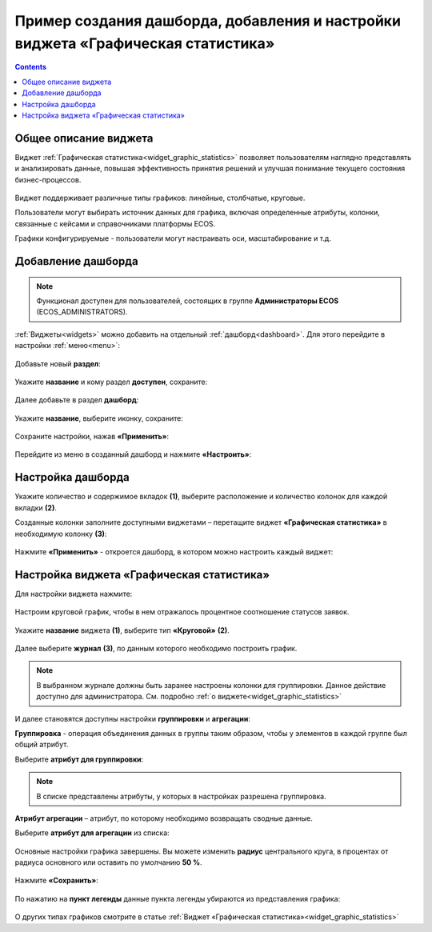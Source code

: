 Пример создания дашборда, добавления и настройки виджета «Графическая статистика»
====================================================================================

.. contents::
       :depth: 3

Общее описание виджета
-----------------------

Виджет :ref:`Графическая статистика<widget_graphic_statistics>` позволяет пользователям наглядно представлять и анализировать данные, повышая эффективность принятия решений и улучшая понимание текущего состояния бизнес-процессов.

 .. image:: _static/g_stat/01.png
       :width: 600
       :align: center

Виджет поддерживает различные типы графиков: линейные, столбчатые, круговые.

Пользователи могут выбирать источник данных для графика, включая определенные атрибуты, колонки, связанные с кейсами и справочниками платформы ECOS.

Графики конфигурируемые - пользователи могут настраивать оси, масштабирование и т.д. 

Добавление дашборда
---------------------

.. note:: 

 Функционал доступен для пользователей, состоящих в группе **Администраторы ECOS** (ECOS_ADMINISTRATORS).

:ref:`Виджеты<widgets>` можно добавить на отдельный :ref:`дашборд<dashboard>`. Для этого перейдите в настройки :ref:`меню<menu>`: 

 .. image:: _static/g_stat/02.png
       :width: 400
       :align: center

Добавьте новый **раздел**:

 .. image:: _static/g_stat/03.png
       :width: 600
       :align: center

Укажите **название** и кому раздел **доступен**, сохраните:

 .. image:: _static/g_stat/04.png
       :width: 400
       :align: center

Далее добавьте в раздел **дашборд**:

 .. image:: _static/g_stat/05.png
       :width: 600
       :align: center

Укажите **название**, выберите иконку, сохраните:

 .. image:: _static/g_stat/06.png
       :width: 400
       :align: center

Сохраните настройки, нажав **«Применить»**:

 .. image:: _static/g_stat/07.png
       :width: 600
       :align: center

Перейдите из меню в созданный дашборд и нажмите **«Настроить»**:

 .. image:: _static/g_stat/08.png
       :width: 600
       :align: center

Настройка дашборда
--------------------

Укажите количество и содержимое вкладок **(1)**, выберите расположение и количество колонок для каждой вкладки **(2)**.

Созданные колонки заполните доступными виджетами – перетащите виджет **«Графическая статистика»** в необходимую колонку **(3)**:

 .. image:: _static/g_stat/09.png
       :width: 600
       :align: center

Нажмите **«Применить»** - откроется дашборд, в котором можно настроить каждый виджет:

 .. image:: _static/g_stat/10.png
       :width: 600
       :align: center

Настройка виджета «Графическая статистика»
-------------------------------------------

Для настройки виджета нажмите:

 .. image:: _static/g_stat/11.png
       :width: 300
       :align: center

Настроим круговой график, чтобы в нем отражалось процентное соотношение статусов заявок. 

 .. image:: _static/g_stat/12.png
       :width: 500
       :align: center

Укажите **название** виджета **(1)**, выберите тип **«Круговой»** **(2)**. 

 .. image:: _static/g_stat/13.png
       :width: 500
       :align: center

Далее выберите **журнал** **(3)**, по данным которого необходимо построить график.

.. note:: 

     В выбранном журнале должны быть заранее настроены колонки для группировки. Данное действие доступно для администратора. См. подробно :ref:`о виджете<widget_graphic_statistics>`

.. image:: _static/g_stat/14.png
    :width: 600
    :align: center

И далее становятся доступны настройки **группировки** и **агрегации**:

.. image:: _static/g_stat/15.png
       :width: 500
       :align: center

**Группировка** - операция объединения данных в группы таким образом, чтобы у элементов в каждой группе был общий атрибут.

Выберите **атрибут для группировки**:

 .. image:: _static/g_stat/16.png
       :width: 500
       :align: center

.. note:: 

    В списке представлены атрибуты, у которых в настройках разрешена группировка.

**Атрибут агрегации** – атрибут, по которому необходимо возвращать сводные данные.

Выберите **атрибут для агрегации** из списка:

 .. image:: _static/g_stat/17.png
       :width: 500
       :align: center

Основные настройки графика завершены. Вы можете изменить **радиус** центрального круга, в процентах от радиуса основного или оставить по умолчанию **50 %**.

 .. image:: _static/g_stat/18.png
       :width: 500
       :align: center

Нажмите **«Сохранить»**:

 .. image:: _static/g_stat/19.png
       :width: 400
       :align: center

По нажатию на **пункт легенды** данные пункта легенды убираются из представления графика:

 .. image:: _static/g_stat/20.png
       :width: 400
       :align: center

О других типах графиков смотрите в статье :ref:`Виджет «Графическая статистика»<widget_graphic_statistics>`